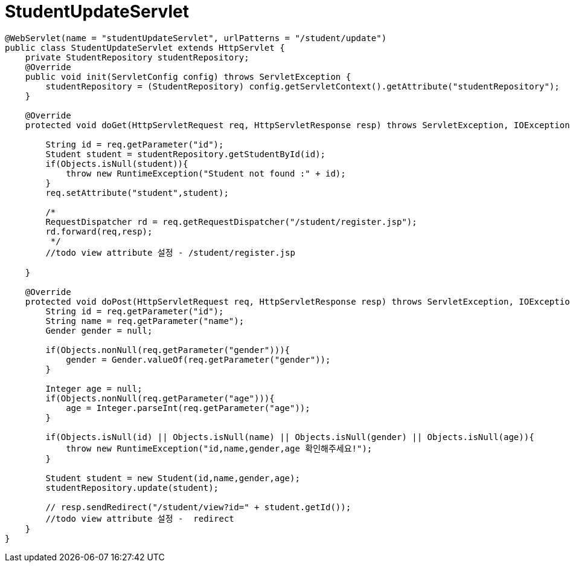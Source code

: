 = StudentUpdateServlet

[source,java]
----
@WebServlet(name = "studentUpdateServlet", urlPatterns = "/student/update")
public class StudentUpdateServlet extends HttpServlet {
    private StudentRepository studentRepository;
    @Override
    public void init(ServletConfig config) throws ServletException {
        studentRepository = (StudentRepository) config.getServletContext().getAttribute("studentRepository");
    }

    @Override
    protected void doGet(HttpServletRequest req, HttpServletResponse resp) throws ServletException, IOException {

        String id = req.getParameter("id");
        Student student = studentRepository.getStudentById(id);
        if(Objects.isNull(student)){
            throw new RuntimeException("Student not found :" + id);
        }
        req.setAttribute("student",student);

        /*
        RequestDispatcher rd = req.getRequestDispatcher("/student/register.jsp");
        rd.forward(req,resp);
         */
        //todo view attribute 설정 - /student/register.jsp
        
    }

    @Override
    protected void doPost(HttpServletRequest req, HttpServletResponse resp) throws ServletException, IOException {
        String id = req.getParameter("id");
        String name = req.getParameter("name");
        Gender gender = null;

        if(Objects.nonNull(req.getParameter("gender"))){
            gender = Gender.valueOf(req.getParameter("gender"));
        }

        Integer age = null;
        if(Objects.nonNull(req.getParameter("age"))){
            age = Integer.parseInt(req.getParameter("age"));
        }

        if(Objects.isNull(id) || Objects.isNull(name) || Objects.isNull(gender) || Objects.isNull(age)){
            throw new RuntimeException("id,name,gender,age 확인해주세요!");
        }

        Student student = new Student(id,name,gender,age);
        studentRepository.update(student);

        // resp.sendRedirect("/student/view?id=" + student.getId());
        //todo view attribute 설정 -  redirect
    }
}
----